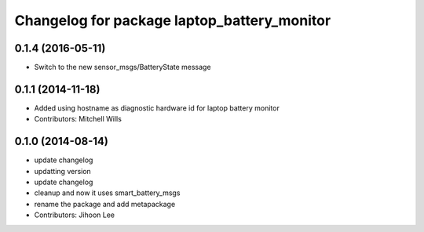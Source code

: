 ^^^^^^^^^^^^^^^^^^^^^^^^^^^^^^^^^^^^^^^^^^^^
Changelog for package laptop_battery_monitor
^^^^^^^^^^^^^^^^^^^^^^^^^^^^^^^^^^^^^^^^^^^^

0.1.4 (2016-05-11)
------------------
* Switch to the new sensor_msgs/BatteryState message

0.1.1 (2014-11-18)
------------------
* Added using hostname as diagnostic hardware id for laptop battery monitor
* Contributors: Mitchell Wills

0.1.0 (2014-08-14)
------------------
* update changelog
* updatting version
* update changelog
* cleanup and now it uses smart_battery_msgs
* rename the package and add metapackage
* Contributors: Jihoon Lee
